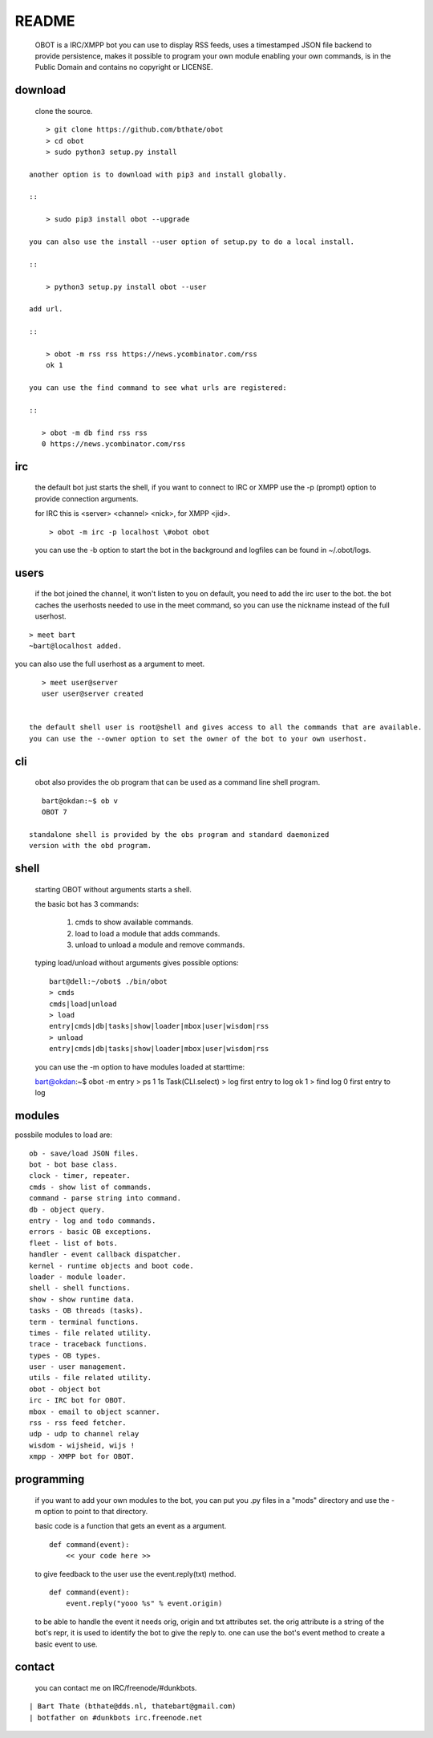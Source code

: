 README
######

 OBOT is a IRC/XMPP bot you can use to display RSS feeds, uses a timestamped 
 JSON file backend to provide persistence, makes it possible to program your
 own module enabling your own commands, is in the Public Domain and contains
 no copyright or LICENSE.

download
========

 clone the source.

:: 

     > git clone https://github.com/bthate/obot
     > cd obot
     > sudo python3 setup.py install

 another option is to download with pip3 and install globally.

 ::

     > sudo pip3 install obot --upgrade

 you can also use the install --user option of setup.py to do a local install.

 ::

     > python3 setup.py install obot --user

 add url.

 ::

     > obot -m rss rss https://news.ycombinator.com/rss
     ok 1

 you can use the find command to see what urls are registered:

 ::

    > obot -m db find rss rss
    0 https://news.ycombinator.com/rss

irc
===

 the default bot just starts the shell, if you want to connect to IRC or XMPP
 use the -p (prompt) option to provide connection arguments. 

 for IRC this is <server> <channel> <nick>, for XMPP <jid>.

 ::

     > obot -m irc -p localhost \#obot obot


 you can use the -b option to start the bot in the background and logfiles can be found in ~/.obot/logs.


users
=====

 if the bot joined the channel, it won't listen to you on default, you need to add the irc user to the bot.
 the bot caches the userhosts needed to use in the meet command, so you can use the nickname instead of the full userhost.

::

    > meet bart
    ~bart@localhost added.


you can also use the full userhost as a argument to meet.

::

    > meet user@server
    user user@server created


 the default shell user is root@shell and gives access to all the commands that are available.
 you can use the --owner option to set the owner of the bot to your own userhost.

cli
===

 obot also provides the ob program that can be used as a command line shell program.

::

    bart@okdan:~$ ob v
    OBOT 7

 standalone shell is provided by the obs program and standard daemonized
 version with the obd program.

::

shell
=====

 starting OBOT without arguments starts a shell.

 the basic bot has 3 commands:

  1) cmds to show available commands.
  2) load to load a module that adds commands.
  3) unload to unload a module and remove commands.

 typing load/unload without arguments gives possible options:

 ::

  bart@dell:~/obot$ ./bin/obot
  > cmds
  cmds|load|unload
  > load
  entry|cmds|db|tasks|show|loader|mbox|user|wisdom|rss
  > unload
  entry|cmds|db|tasks|show|loader|mbox|user|wisdom|rss

 you can use the -m option to have modules loaded at starttime:

 ::

 bart@okdan:~$ obot -m entry
 > ps
 1    1s       Task(CLI.select)
 > log first entry to log
 ok 1
 > find log
 0 first entry to log

modules
=======

possbile modules to load are:

::

 ob - save/load JSON files.
 bot - bot base class.
 clock - timer, repeater.
 cmds - show list of commands.
 command - parse string into command.
 db - object query.
 entry - log and todo commands.
 errors - basic OB exceptions.
 fleet - list of bots.
 handler - event callback dispatcher.
 kernel - runtime objects and boot code.
 loader - module loader.
 shell - shell functions.
 show - show runtime data.
 tasks - OB threads (tasks).
 term - terminal functions.
 times - file related utility.
 trace - traceback functions.
 types - OB types.
 user - user management.
 utils - file related utility.
 obot - object bot
 irc - IRC bot for OBOT.
 mbox - email to object scanner.
 rss - rss feed fetcher.
 udp - udp to channel relay
 wisdom - wijsheid, wijs !
 xmpp - XMPP bot for OBOT.


programming
===========

 if you want to add your own modules to the bot, you can put you .py files in a "mods" directory and use the -m option to point to that directory.

 basic code is a function that gets an event as a argument.

 ::

    def command(event):
        << your code here >>

 to give feedback to the user use the event.reply(txt) method.

 :: 

    def command(event):
        event.reply("yooo %s" % event.origin)

 to be able to handle the event it needs orig, origin and txt attributes set. 
 the orig attribute is a string of the bot's repr, it is used to identify the bot to give the reply to.
 one can use the bot's event method to create a basic event to use.

contact
=======

 you can contact me on IRC/freenode/#dunkbots.

::

    | Bart Thate (bthate@dds.nl, thatebart@gmail.com)
    | botfather on #dunkbots irc.freenode.net
